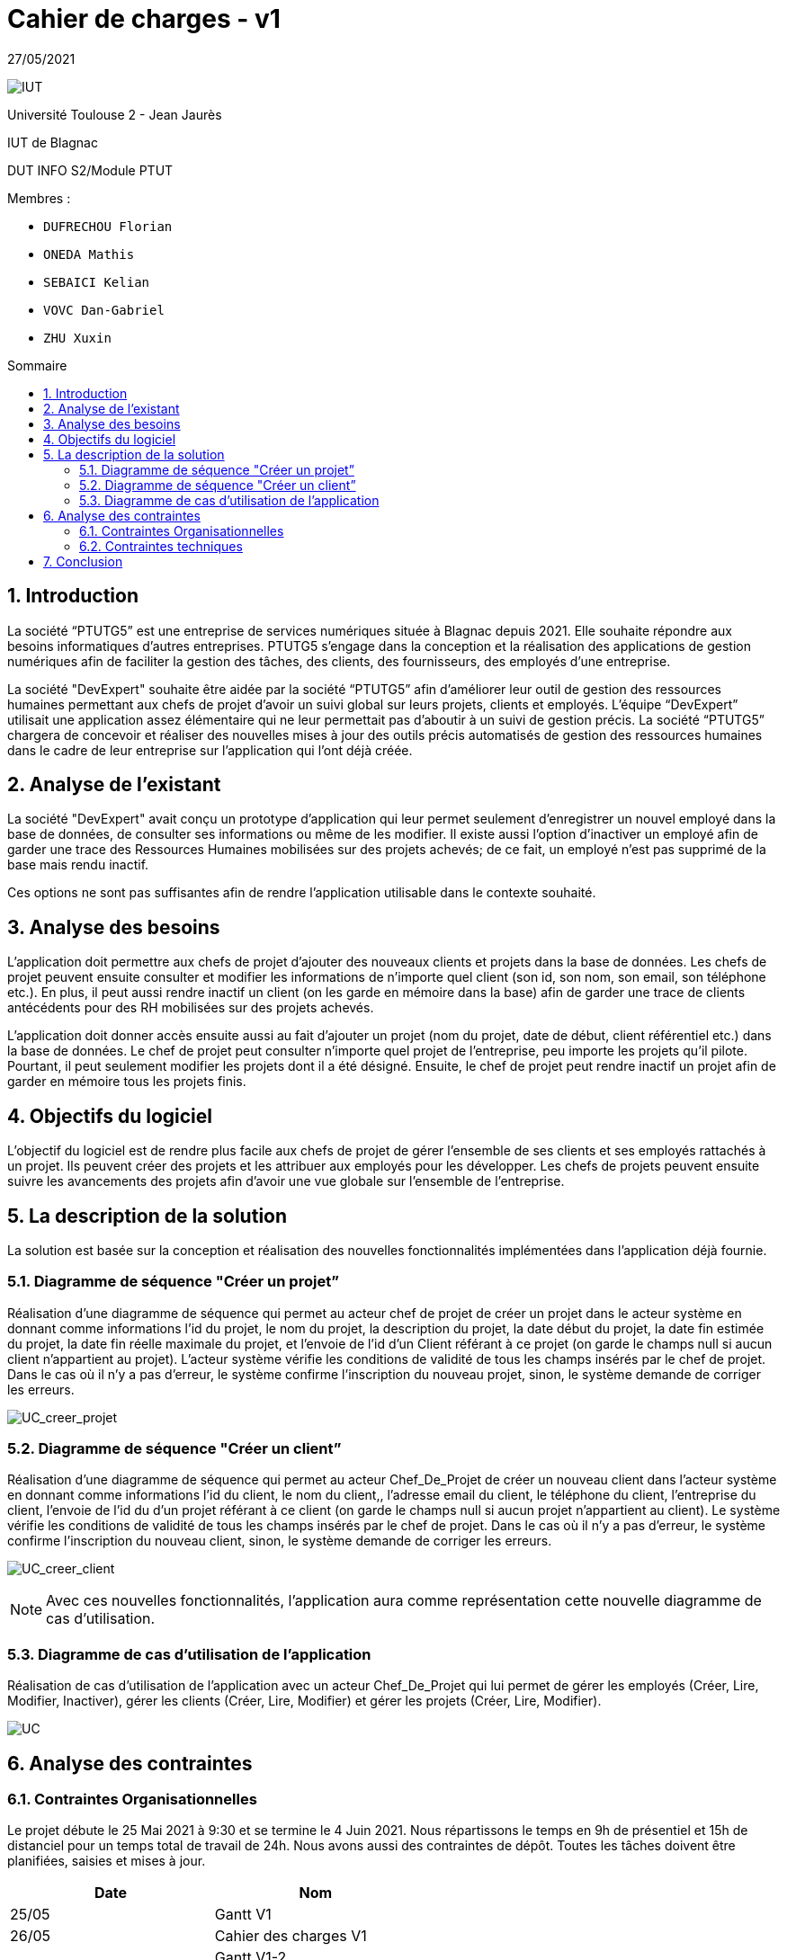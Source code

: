 = *Cahier de charges - v1*
:toc: macro
:toc-title: Sommaire
:numbered:
:icons: font

27/05/2021

image:media/logoIUT.png[IUT]

Université Toulouse 2 - Jean Jaurès

IUT de Blagnac

DUT INFO S2/Module PTUT

:company: RHESN

Membres : 

- `DUFRECHOU Florian` 
- `ONEDA Mathis` 
- `SEBAICI Kelian` 
- `VOVC Dan-Gabriel`
- `ZHU Xuxin`



toc::[]

== Introduction

La société “PTUTG5” est une entreprise de services numériques située à Blagnac depuis 2021. Elle souhaite répondre aux besoins informatiques d’autres entreprises. PTUTG5 s’engage dans la conception et la réalisation des applications de gestion numériques afin de faciliter la gestion des tâches, des clients, des fournisseurs, des employés d’une entreprise.

La société "DevExpert" souhaite être aidée par la société “PTUTG5” afin d'améliorer leur outil de gestion des ressources humaines permettant aux chefs de projet d’avoir un suivi global sur leurs projets, clients et employés. L'équipe “DevExpert” utilisait une application assez élémentaire qui ne leur permettait pas d’aboutir à un suivi de gestion précis. La société “PTUTG5” chargera de concevoir et réaliser des nouvelles mises à jour des outils précis automatisés de gestion des ressources humaines dans le cadre de leur entreprise sur l’application qui l’ont déjà créée.


== Analyse de l’existant

La société "DevExpert" avait conçu un prototype d’application qui leur permet seulement d’enregistrer un nouvel employé dans la base de données, de consulter ses informations ou même de les modifier. Il existe aussi l’option d’inactiver un employé afin de garder une trace des Ressources Humaines mobilisées sur des projets achevés; de ce fait, un employé n’est pas supprimé de la base mais rendu inactif.

Ces options ne sont pas suffisantes afin de rendre l’application utilisable dans le contexte souhaité.


== Analyse des besoins

L’application doit permettre aux chefs de projet d’ajouter des nouveaux clients et projets dans la base de données. Les chefs de projet peuvent ensuite consulter et modifier les informations de n’importe quel client (son id, son nom, son email, son téléphone etc.). En plus, il peut aussi rendre inactif un client (on les garde en mémoire dans la base) afin de garder une trace de clients antécédents pour des RH mobilisées sur des projets achevés.

L’application doit donner accès ensuite aussi au fait d’ajouter un projet (nom du projet, date de début, client référentiel etc.) dans la base de données. Le chef de projet peut consulter n’importe quel projet de l’entreprise, peu importe les projets qu’il pilote. Pourtant, il peut seulement modifier les projets dont il a été désigné. Ensuite, le chef de projet peut rendre inactif un projet afin de garder en mémoire tous les projets finis.


== Objectifs du logiciel

L’objectif du logiciel est de rendre plus facile aux chefs de projet de gérer l’ensemble de ses clients et ses employés rattachés à un projet. Ils peuvent créer des projets et les attribuer aux employés pour les développer. Les chefs de projets peuvent ensuite suivre les avancements des projets afin d’avoir une vue globale sur l’ensemble de l’entreprise.

== La description de la solution

La solution est basée sur la conception et réalisation des nouvelles fonctionnalités implémentées dans l’application déjà fournie.

=== Diagramme de séquence "Créer un projet”

Réalisation d’une diagramme de séquence qui permet au acteur chef de projet de créer un projet dans le acteur système en donnant comme informations l’id du projet, le nom du projet, la description du projet, la date début du projet, la date fin estimée du projet, la date fin réelle maximale du projet, et l’envoie de l’id d’un Client référant à ce projet (on garde le champs null si aucun client n’appartient au projet). L’acteur système vérifie les conditions de validité de tous les champs insérés par le chef de projet. Dans le cas où il n’y a pas d’erreur, le système confirme l’inscription du nouveau projet, sinon, le système demande de corriger les erreurs.

image:Diagrammes_sequence-v1/UC_creer_projet_img.png[UC_creer_projet]

=== Diagramme de séquence "Créer un client”

Réalisation d’une diagramme de séquence qui permet au acteur Chef_De_Projet de créer un nouveau client dans l’acteur système en donnant comme informations l’id du client, le nom du client,, l’adresse email du client, le téléphone du client, l’entreprise du client, l’envoie de l’id du d’un projet référant à ce client (on garde le champs null si aucun projet n’appartient au client). Le système vérifie les conditions de validité de tous les champs insérés par le chef de projet. Dans le cas où il n’y a pas d’erreur, le système confirme l’inscription du nouveau client, sinon, le système demande de corriger les erreurs.

image:Diagrammes_sequence-v1/UC_creer_client_img.png[UC_creer_client]


NOTE: Avec ces nouvelles fonctionnalités, l’application aura comme représentation cette nouvelle diagramme de cas d’utilisation.

=== Diagramme de cas d’utilisation de l’application

Réalisation de cas d’utilisation de l’application avec un acteur Chef_De_Projet qui lui permet de gérer les employés (Créer, Lire, Modifier, Inactiver), gérer les clients (Créer, Lire, Modifier) et gérer les projets (Créer, Lire, Modifier).

image:Diagramme_cas_utilisation-v1/diagrammeUC-v1-png.png[UC]

== Analyse des contraintes

=== Contraintes Organisationnelles

Le projet débute le 25 Mai 2021 à 9:30 et se termine le 4 Juin 2021. Nous répartissons le temps en 9h de présentiel et 15h de distanciel pour un temps total de travail de 24h. Nous avons aussi des contraintes de dépôt. Toutes les tâches doivent être planifiées, saisies et mises à jour. +

[options=header]
|===
| Date    | Nom         
| 25/05   | Gantt V1      
| 26/05   | Cahier des charges V1       
|         | Gantt V1-2   
| 27/05   | Cahier des charges V1 final  
|         | Gantt V1-3  
| 28/05   | Cahier des charges V2 final     
|         | Gantt V2                         
|         | Documentation Utilisateur V1                     
|         | Documentation Technique V1                       
|         | Code sql et java V1                          
|         | Recette V1                         
|         | Gantt V2                          
|         | `jar` projet     
| 31/05   | Gantt V2-1           
| 01/06   | Documentation Utilisateur V2                       
|         | Documentation Technique V2                       
|         | Code sql et java V2                           
|         | Recette V2                        
|         | Gantt V2-3                          
|         | `jar` projet    
| 02/06   | Gantt V3-1          
| 03/06   | Documentation Utilisateur V3                      
|         | Documentation Technique V3                      
|         | Code sql et java V3                            
|         | Recette V3                       
|         | Gantt V3-2                          
|         | `jar` projet     
|===

Ainsi, chaque membre de l’équipe est chargé d’un rôle dont les tâches sont bien précisées.

DUFRECHOU Laurian : 

- Développeur SQL sur la création d’un client
- Administrateur base de données sur SQL Developer
- Conception diagramme de séquence "Créer un projet”

ONEDA Mathis :

- Développeur Java sur la création d’un projet
- Developpeur Java de l’interface machine-homme

SEBAICI Kelian :

- Chef de projet; maintient et assure la continuité et le développement du projet de manière organique
- Gestionnaire des tâches; création du gantt
- Développeur SQL sur la création d’un projet

VOVC Dan-Gabriel :

- Rédacteur cahier de charges
- Rédacteur documentation technique
- Conception diagramme de séquence "Créer un client”

ZHU Xuxin :

- Développeur Java sur la création d’un client
- Testeur sur les erreurs potentielles du programme
- Rédacteur documentation utilisateur


=== Contraintes techniques

Pour réaliser ce projet, nous utilisons :

- Oracle SQL Developer afin de créer et configurer une base de données qui stocke toutes les informations
- Eclipse afin de développer le programme dans le langage Java et faire la liaison avec la base de donnees


L’application doit entièrement fonctionner à partir d’un .jar exécutable et son déploiement se fera sur les postes de travail des chefs de projet.

== Conclusion 

Grâce à cet outil, la société “DevExpert” pourra garantir un suivi fiable de la globalité des projets au sein de ses employeurs en sachant aussi les détailles de leur clients et leur employés. Les chefs de projets auront ces tâches facilités grâce à ce dispositif simple d’utilisation. Par la suite, il sera possible d'implémenter plusieurs fonctionnalités afin de mieux personnaliser le logiciel.

